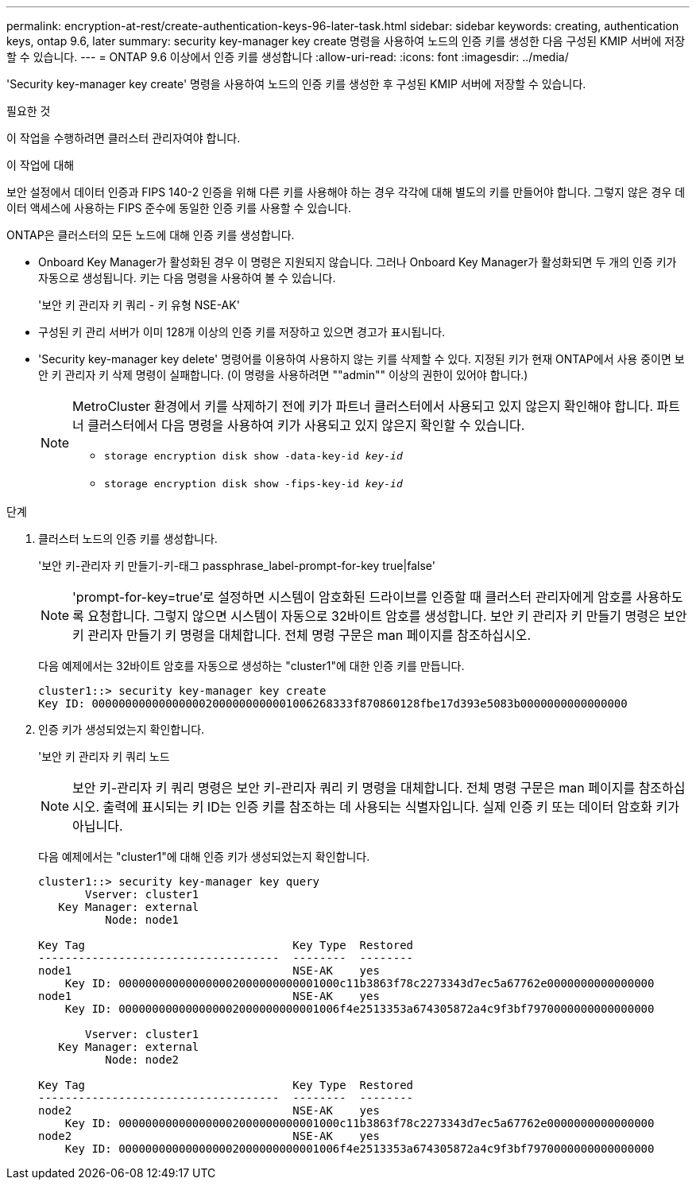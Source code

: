 ---
permalink: encryption-at-rest/create-authentication-keys-96-later-task.html 
sidebar: sidebar 
keywords: creating, authentication keys, ontap 9.6, later 
summary: security key-manager key create 명령을 사용하여 노드의 인증 키를 생성한 다음 구성된 KMIP 서버에 저장할 수 있습니다. 
---
= ONTAP 9.6 이상에서 인증 키를 생성합니다
:allow-uri-read: 
:icons: font
:imagesdir: ../media/


[role="lead"]
'Security key-manager key create' 명령을 사용하여 노드의 인증 키를 생성한 후 구성된 KMIP 서버에 저장할 수 있습니다.

.필요한 것
이 작업을 수행하려면 클러스터 관리자여야 합니다.

.이 작업에 대해
보안 설정에서 데이터 인증과 FIPS 140-2 인증을 위해 다른 키를 사용해야 하는 경우 각각에 대해 별도의 키를 만들어야 합니다. 그렇지 않은 경우 데이터 액세스에 사용하는 FIPS 준수에 동일한 인증 키를 사용할 수 있습니다.

ONTAP은 클러스터의 모든 노드에 대해 인증 키를 생성합니다.

* Onboard Key Manager가 활성화된 경우 이 명령은 지원되지 않습니다. 그러나 Onboard Key Manager가 활성화되면 두 개의 인증 키가 자동으로 생성됩니다. 키는 다음 명령을 사용하여 볼 수 있습니다.
+
'보안 키 관리자 키 쿼리 - 키 유형 NSE-AK'

* 구성된 키 관리 서버가 이미 128개 이상의 인증 키를 저장하고 있으면 경고가 표시됩니다.
* 'Security key-manager key delete' 명령어를 이용하여 사용하지 않는 키를 삭제할 수 있다. 지정된 키가 현재 ONTAP에서 사용 중이면 보안 키 관리자 키 삭제 명령이 실패합니다. (이 명령을 사용하려면 ""admin"" 이상의 권한이 있어야 합니다.)
+
[NOTE]
====
MetroCluster 환경에서 키를 삭제하기 전에 키가 파트너 클러스터에서 사용되고 있지 않은지 확인해야 합니다. 파트너 클러스터에서 다음 명령을 사용하여 키가 사용되고 있지 않은지 확인할 수 있습니다.

** `storage encryption disk show -data-key-id _key-id_`
** `storage encryption disk show -fips-key-id _key-id_`


====


.단계
. 클러스터 노드의 인증 키를 생성합니다.
+
'보안 키-관리자 키 만들기-키-태그 passphrase_label-prompt-for-key true|false'

+
[NOTE]
====
'prompt-for-key=true'로 설정하면 시스템이 암호화된 드라이브를 인증할 때 클러스터 관리자에게 암호를 사용하도록 요청합니다. 그렇지 않으면 시스템이 자동으로 32바이트 암호를 생성합니다. 보안 키 관리자 키 만들기 명령은 보안 키 관리자 만들기 키 명령을 대체합니다. 전체 명령 구문은 man 페이지를 참조하십시오.

====
+
다음 예제에서는 32바이트 암호를 자동으로 생성하는 "cluster1"에 대한 인증 키를 만듭니다.

+
[listing]
----
cluster1::> security key-manager key create
Key ID: 000000000000000002000000000001006268333f870860128fbe17d393e5083b0000000000000000
----
. 인증 키가 생성되었는지 확인합니다.
+
'보안 키 관리자 키 쿼리 노드

+
[NOTE]
====
보안 키-관리자 키 쿼리 명령은 보안 키-관리자 쿼리 키 명령을 대체합니다. 전체 명령 구문은 man 페이지를 참조하십시오. 출력에 표시되는 키 ID는 인증 키를 참조하는 데 사용되는 식별자입니다. 실제 인증 키 또는 데이터 암호화 키가 아닙니다.

====
+
다음 예제에서는 "cluster1"에 대해 인증 키가 생성되었는지 확인합니다.

+
[listing]
----
cluster1::> security key-manager key query
       Vserver: cluster1
   Key Manager: external
          Node: node1

Key Tag                               Key Type  Restored
------------------------------------  --------  --------
node1                                 NSE-AK    yes
    Key ID: 000000000000000002000000000001000c11b3863f78c2273343d7ec5a67762e0000000000000000
node1                                 NSE-AK    yes
    Key ID: 000000000000000002000000000001006f4e2513353a674305872a4c9f3bf7970000000000000000

       Vserver: cluster1
   Key Manager: external
          Node: node2

Key Tag                               Key Type  Restored
------------------------------------  --------  --------
node2                                 NSE-AK    yes
    Key ID: 000000000000000002000000000001000c11b3863f78c2273343d7ec5a67762e0000000000000000
node2                                 NSE-AK    yes
    Key ID: 000000000000000002000000000001006f4e2513353a674305872a4c9f3bf7970000000000000000
----

